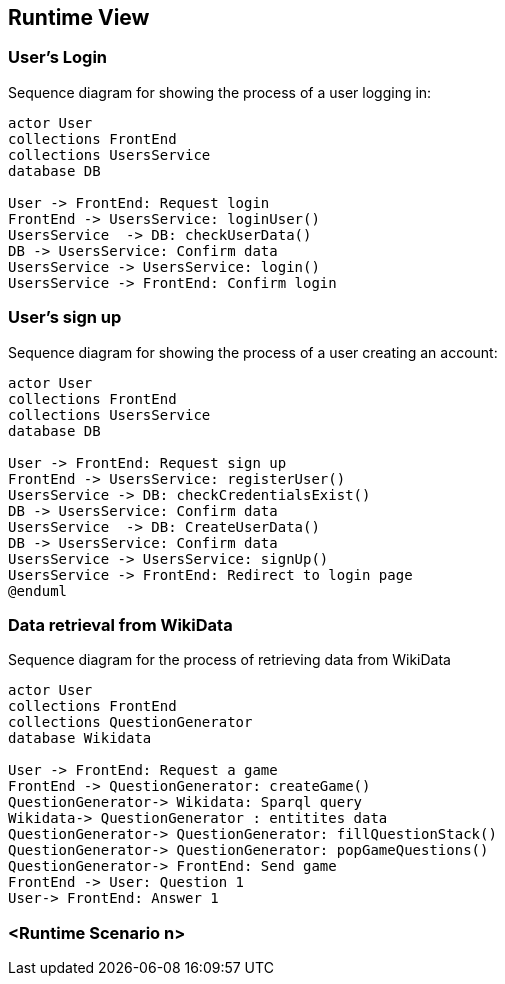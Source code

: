 ifndef::imagesdir[:imagesdir: ../images]

[[section-runtime-view]]
== Runtime View

=== User's Login


Sequence diagram for showing the process of a user logging in:

[plantuml,"Login diagram",png]
----
actor User
collections FrontEnd
collections UsersService
database DB

User -> FrontEnd: Request login
FrontEnd -> UsersService: loginUser()
UsersService  -> DB: checkUserData()
DB -> UsersService: Confirm data
UsersService -> UsersService: login()
UsersService -> FrontEnd: Confirm login
----

=== User's sign up

Sequence diagram for showing the process of a user creating an account:

[plantuml,"Sign Up diagram",png]
----
actor User
collections FrontEnd
collections UsersService
database DB

User -> FrontEnd: Request sign up
FrontEnd -> UsersService: registerUser()
UsersService -> DB: checkCredentialsExist()
DB -> UsersService: Confirm data
UsersService  -> DB: CreateUserData()
DB -> UsersService: Confirm data
UsersService -> UsersService: signUp()
UsersService -> FrontEnd: Redirect to login page
@enduml
----

=== Data retrieval from WikiData

Sequence diagram for the process of retrieving data from WikiData

[plantuml,"WikiData diagram",png]
----
actor User
collections FrontEnd
collections QuestionGenerator
database Wikidata

User -> FrontEnd: Request a game
FrontEnd -> QuestionGenerator: createGame()
QuestionGenerator-> Wikidata: Sparql query
Wikidata-> QuestionGenerator : entitites data
QuestionGenerator-> QuestionGenerator: fillQuestionStack()
QuestionGenerator-> QuestionGenerator: popGameQuestions()
QuestionGenerator-> FrontEnd: Send game
FrontEnd -> User: Question 1
User-> FrontEnd: Answer 1
----

=== <Runtime Scenario n>
